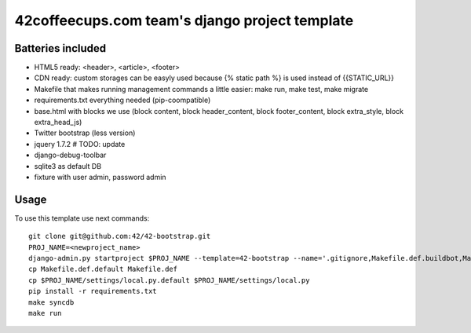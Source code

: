 42coffeecups.com team's django project template
===============================================

Batteries included
------------------

* HTML5 ready: <header>, <article>, <footer>
* CDN ready: custom storages can be easyly used because {% static path %} is used instead of {{STATIC_URL}}
* Makefile that makes running management commands a little easier: make run, make test, make migrate
* requirements.txt everything needed (pip-coompatible)
* base.html with blocks we use (block content, block header_content, block footer_content, block extra_style, block extra_head_js)
* Twitter bootstrap (less version)
* jquery 1.7.2 # TODO: update
* django-debug-toolbar
* sqlite3 as default DB
* fixture with user admin, password admin

Usage
-----
To use this template use next commands::
  
  git clone git@github.com:42/42-bootstrap.git
  PROJ_NAME=<newproject_name>
  django-admin.py startproject $PROJ_NAME --template=42-bootstrap --name='.gitignore,Makefile.def.buildbot,Makefile.def.default' --extension='json'
  cp Makefile.def.default Makefile.def
  cp $PROJ_NAME/settings/local.py.default $PROJ_NAME/settings/local.py
  pip install -r requirements.txt
  make syncdb
  make run

